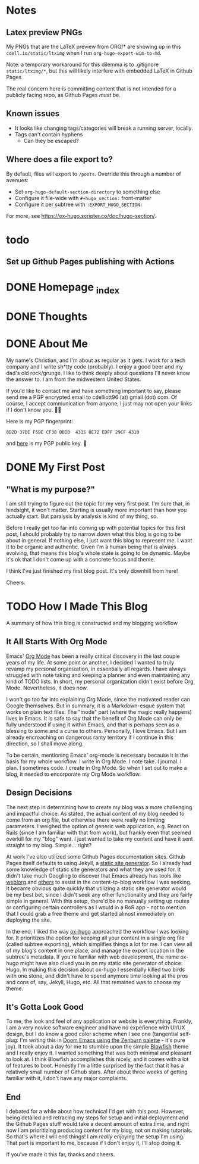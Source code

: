 #+hugo_base_dir: ../
#+hugo_auto_set_lastmod: t

# To add automatic timestamp updates to a subtree, add
# :EXPORT_HUGO_AUTO_SET_LASTMOD:
# to the properties
# For some reason, I think the global #+hugo_auto_set_lastmod: t
# file setting was causing my Emacs to freeze. It's still freezing. 
# Can't figure out why, but it definitely started (and seems to be
# related to) when I added the auto set lastmod stuff.
#
# To answer the above remark, it only freezes if I do not have :EXPORT_DATE: set
# in a post I attempt to export

# Code blocks
#
# We have to be careful about creating code blocks in our blog posts. First of
# all, inline code looks shitty because the Blowfish theme doesn't do a very
# good job of styling it. Second of all, ox-hugo needs certain setup:
# https://github.com/kaushalmodi/ox-hugo/blob/3070aaab5bbe297b6f90620c29171ced0bd4c439/test/site/content/posts/inline-code-blocks.md

* Notes
** Latex preview PNGs
  My PNGs that are the LaTeX preview from ORG/* are showing up in this
  =cdell.io/static/ltximg= when I run =org-hugo-export-wim-to-md=.

  Note: a temporary workaround for this dilemma is to .gitignore
  =static/ltximg/*=, but this will likely interfere with embedded LaTeX in
  Github Pages

  The real concern here is committing content that is not intended for a
  publicly facing repo, as Github Pages /must/ be.
** Known issues
- It looks like changing tags/categories will break a running server, locally.
- Tags can't contain hyphens
  - Can they be escaped?
** Where does a file export to?
By default, files will export to =/posts=.
Override this through a number of avenues:
- Set =org-hugo-default-section-directory= to something else
- Configure it file-wide with =#+hugo_section:= front-matter
- Configure it per subtree with =:EXPORT_HUGO_SECTION:=
For more, see https://ox-hugo.scripter.co/doc/hugo-section/.
* todo
** Set up Github Pages publishing with Actions
* DONE Homepage _index
:PROPERTIES:
:EXPORT_FILE_NAME: _index
:EXPORT_HUGO_TYPE: homepage
:EXPORT_HUGO_SECTION: /
:END:
* DONE Thoughts
:PROPERTIES:
:EXPORT_FILE_NAME: _index
:EXPORT_HUGO_SECTION: thoughts/
:EXPORT_DATE: <2022-10-30 Sun>
:END:
* DONE About Me
:PROPERTIES:
:EXPORT_FILE_NAME: about
:EXPORT_HUGO_SECTION: /
:EXPORT_DATE: <2022-11-01 Tue>
:EXPORT_HUGO_LASTMOD: <2022-11-01 Tue>
:END:
My name's Christian, and I'm about as regular as it gets. I work for a tech
company and I write sh*tty code (probably). I enjoy a good beer and my dad's old
rock/grunge. I like to think deeply about questions I'll never know the answer
to. I am from the midwestern United States.

If you'd like to contact me and have something important to say, please send me
a PGP encrypted email to cdelliott96 (at) gmail (dot) com. Of course, I accept
communication from anyone, I just may not open your links if I don't know you. 👍🏽

Here is my PGP fingerprint:
#+begin_src text
8D2D 37DE F5DE CF38 DDDD  4315 8E72 EDFF 29CF 4310
#+end_src
and [[file:/main-pub.key][here]] is my PGP public key. 🔐

* DONE My First Post
:PROPERTIES:
:EXPORT_FILE_NAME: my-first-post
:EXPORT_HUGO_SECTION: thoughts/
:EXPORT_DATE: <2022-10-28 Fri>
:EXPORT_HUGO_LASTMOD: <2022-10-28 Fri>
:END:
** "What is my purpose?"
[[file:/img/rick-and-morty-my-purpose.gif]]

I am still trying to figure out the topic for my very first post. I'm sure that,
in hindsight, it won't matter. Starting is usually more important than how you
actually start. But paralysis by analysis is kind of my thing, so.

Before I really get too far into coming up with potential topics for this first
post, I should probably try to narrow down what this blog is going to be about
in general. If nothing else, I just want this blog to represent /me/. I want it
to be organic and authentic. Given I'm a human being that is always evolving,
that means this blog's whole state is going to be dynamic. Maybe it's ok that I
don't come up with a concrete focus and theme.

I think I've just finished my first blog post. It's only downhill from here!

Cheers.
* TODO How I Made This Blog
:PROPERTIES:
:EXPORT_FILE_NAME: how-i-make-this-blog
:EXPORT_HUGO_SECTION: thoughts/
:EXPORT_DATE: <2022-11-26 Sat>
:END:
A summary of how this blog is constructed and my blogging workflow
** It All Starts With Org Mode
Emacs' [[https://orgmode.org/][Org Mode]] has been a really critical discovery in the last couple years of
my life. At some point or another, I decided I wanted to truly revamp my
personal organization, in essentially all regards. I have always struggled with
note taking and keeping a planner and even maintaining any kind of TODO lists.
In short, my personal organization didn't exist before Org Mode. Nevertheless,
it does now.

I won't go too far into explaining Org Mode, since the motivated reader can
Google themselves. But in summary, it is a Markdown-esque system that works on
plain text files. The "mode" part (where the magic really happens) lives in
Emacs. It is safe to say that the benefit of Org Mode can only be fully
understood if using it within Emacs, and that is perhaps seen as a blessing to
some and a curse to others. Personally, I love Emacs. But I am already
encroaching on dangerous ranty territory if I continue in this direction, so I
shall move along.

To be certain, mentioning Emacs' org-mode is necessary because it is the basis
for my whole workflow. I write in Org Mode. I note take. I journal. I plan. I
sometimes code. I create in Org Mode. So when I set out to make a blog, it
needed to encorporate my Org Mode workflow.
** Design Decisions
The next step in determining how to create my blog was a more challenging
and impactful choice. As stated, the actual content of my blog needed to come
from an org file, but otherwise there were really no limiting parameters. I
weighed the option of generic web application, e.g. React on Rails (since I am
familiar with that from work), but frankly even that seemed overkill for my
"blog" want. I just wanted to take my content and have it sent straight to my
blog. Simple... right?

At work I've also utilized some Github Pages documentation sites. Github Pages
itself defaults to using Jekyll, a [[https://en.wikipedia.org/wiki/Static_site_generator][static site generator]]. So I already had some
knowledge of static site generators and what they are used for. It didn't take
much Googling to discover that Emacs already has tools like [[https://emacs.love/weblorg/][weblorg]] and [[https://orgmode.org/worg/org-blog-wiki.html][others]]
to assist in the content-to-blog workflow I was seeking. It became obvious quite
quickly that utilizing a static site generator would be my best bet, since I
didn't seek any other functionality and they are fairly simple in general. With
this setup, there'd be no manually setting up routes or configuring certain
controllers as I would in a RoR app - not to mention that I could grab a free
theme and get started almost immediately on deploying the site.

In the end, I liked the way [[https://ox-hugo.scripter.co/][ox-hugo]] approached the workflow I was looking for.
It prioritizes the option for keeping all your content in a single org file
(called subtree exporting), which simplifies things a lot for me. I can view all
of my blog's content in one place, and manage the export location in the
subtree's metadata. If you're familiar with web development, the name ox-hugo
might have also clued you in on my static site generator of choice: Hugo. In
making this decision about ox-hugo I essentially killed two birds with one
stone, and didn't have to spend anymore time looking at the pros and cons of,
say, Jekyll, Hugo, etc. All that remained was to choose my theme.
** It's Gotta Look Good
To me, the look and feel of any application or website is everything. Frankly, I
am a very novice software engineer and have no experience with UI/UX design, but
I do know a good color scheme when I see one (tangential self-plug: I'm writing
this in [[file:/img/how-i-make-this-blog/doom-emacs-zenburn.png][Doom Emacs using the Zenburn palette]] - it's pure joy). It took about a
day for me to stumble upon the simple [[https://github.com/nunocoracao/blowfish][Blowfish]] theme and I really enjoy it. I
wanted something that was both minimal and pleasant to look at. I think Blowfish
accomplishes this nicely, and it comes with a lot of features to boot. Honestly
I'm a little surprised by the fact that it has a relatively small number of
Github stars. After about three weeks of getting familiar with it, I don't have
any major complaints.
** End
I debated for a while about how technical I'd get with this post. However, being
detailed and retracing my steps for setup and initial deployment and the Github
Pages stuff would take a decent amount of extra time, and right now I am
prioritizing producing content for my blog, not on making tutorials. So that's
where I will end things! I am /really/ enjoying the setup I'm using. That part
is important to me, because if I don't enjoy it, I'll stop doing it.

If you've made it this far, thanks and cheers.
